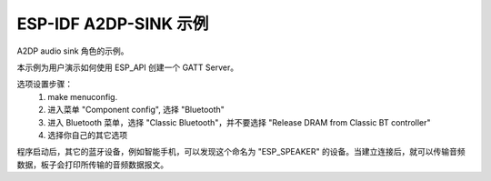 ESP-IDF A2DP-SINK 示例
======================

A2DP audio sink 角色的示例。

本示例为用户演示如何使用 ESP_API 创建一个 GATT Server。

选项设置步骤：
    1. make menuconfig.
    2. 进入菜单 "Component config", 选择 "Bluetooth"
    3. 进入 Bluetooth 菜单，选择 "Classic Bluetooth"，并不要选择 "Release DRAM from Classic BT controller"
    4. 选择你自己的其它选项

程序启动后，其它的蓝牙设备，例如智能手机，可以发现这个命名为 "ESP_SPEAKER" 的设备。当建立连接后，就可以传输音频数据，板子会打印所传输的音频数据报文。

